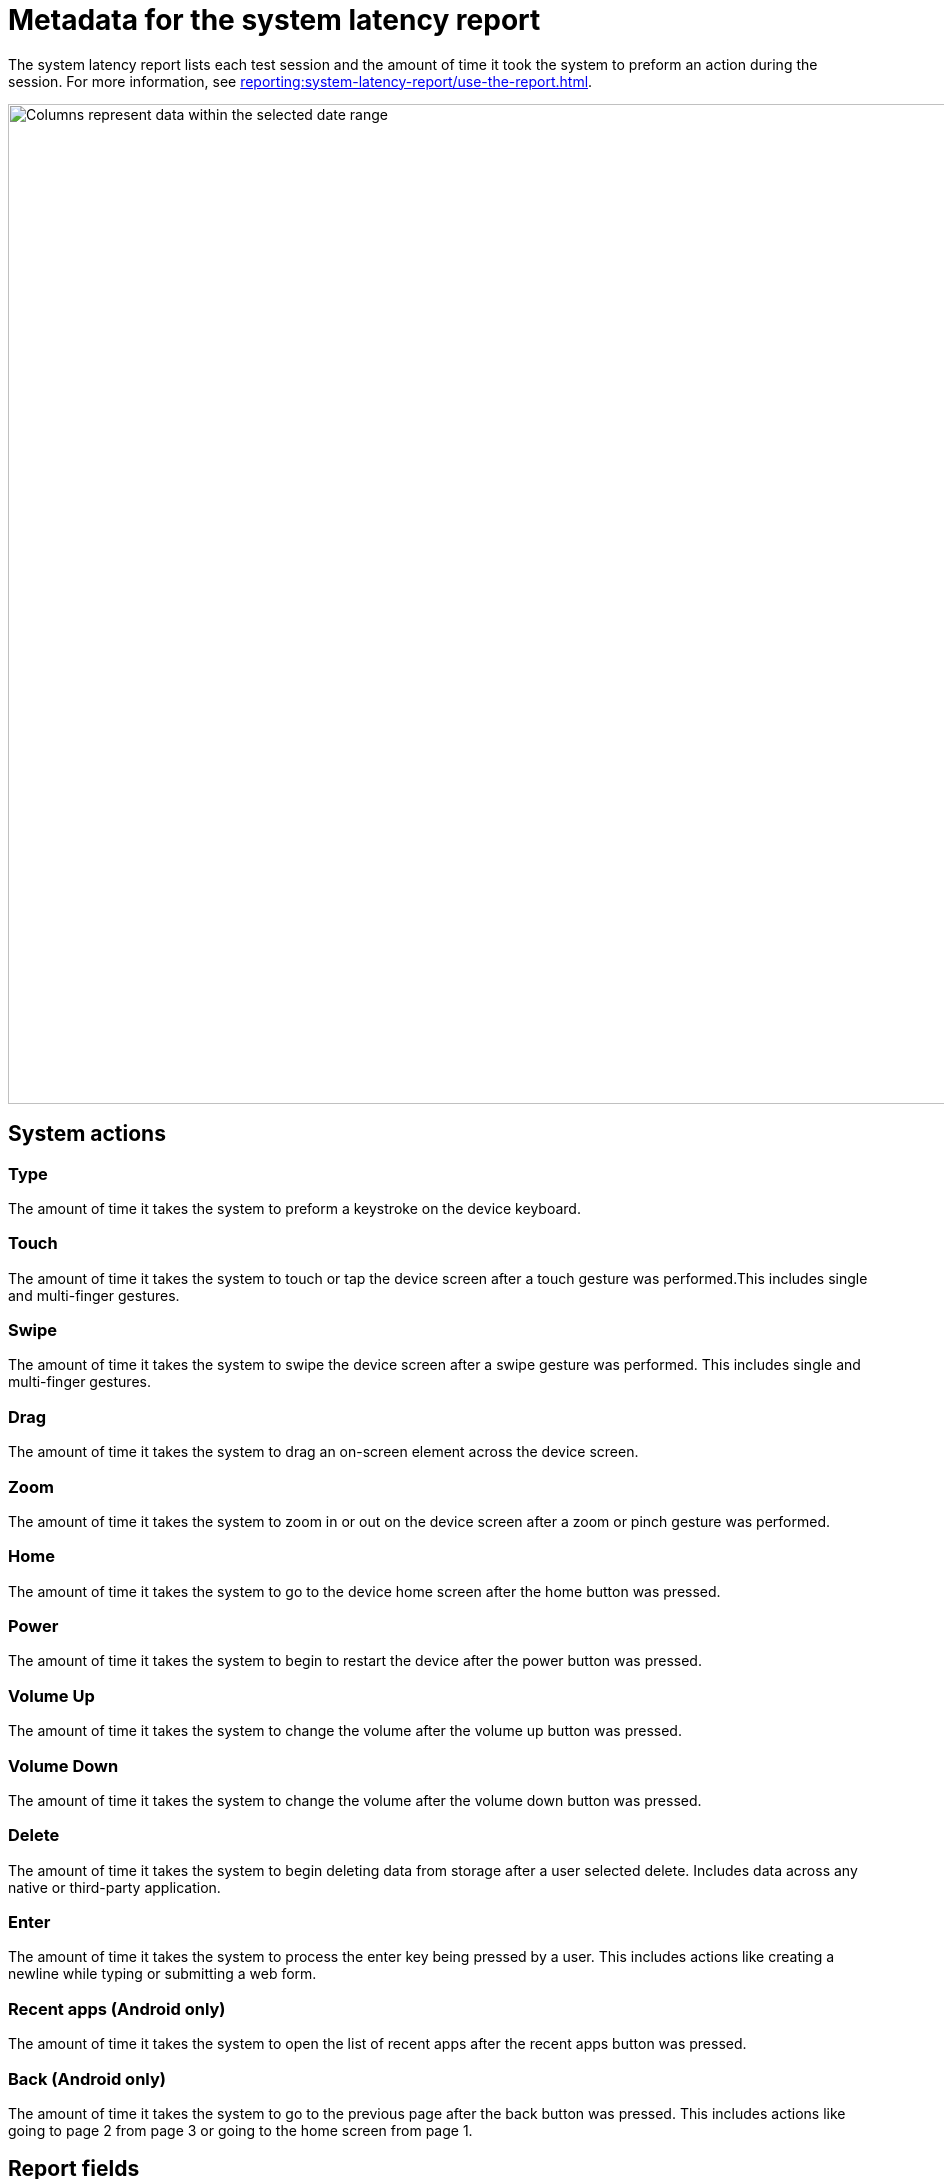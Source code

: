 = Metadata for the system latency report
:navtitle: Report metadata

The system latency report lists each test session and the amount of time it took the system to preform an action during the session. For more information, see xref:reporting:system-latency-report/use-the-report.adoc[].

image:reporting:columns-context.png[width=1000,alt="Columns represent data within the selected date range"]

== System actions

=== Type

The amount of time it takes the system to preform a keystroke on the device keyboard.

=== Touch

The amount of time it takes the system to touch or tap the device screen after a touch gesture was performed.This includes single and multi-finger gestures.

=== Swipe

The amount of time it takes the system to swipe the device screen after a swipe gesture was performed. This includes single and multi-finger gestures.

=== Drag

The amount of time it takes the system to drag an on-screen element across the device screen.

=== Zoom

The amount of time it takes the system to zoom in or out on the device screen after a zoom or pinch gesture was performed.

=== Home

The amount of time it takes the system to go to the device home screen after the home button was pressed.

=== Power

The amount of time it takes the system to begin to restart the device after the power button was pressed.

=== Volume Up

The amount of time it takes the system to change the volume after the volume up button was pressed.

=== Volume Down

The amount of time it takes the system to change the volume after the volume down button was pressed.

=== Delete

The amount of time it takes the system to begin deleting data from storage after a user selected delete. Includes data across any native or third-party application.

=== Enter

The amount of time it takes the system to process the enter key being pressed by a user. This includes actions like creating a newline while typing or submitting a web form.

=== Recent apps (Android only)

The amount of time it takes the system to open the list of recent apps after the recent apps button was pressed.

=== Back (Android only)

The amount of time it takes the system to go to the previous page after the back button was pressed. This includes actions like going to page 2 from page 3 or going to the home screen from page 1.

== Report fields

=== Connection

The network connection type of the test sessions.

=== Location

The physical location of the test sessions.

=== deviceShare

The number of sessions using deviceShare.

=== Session info

A list of all sessions, grouped by deviceShare ID. Select the session ID to open the xref:session-explorer:manage-sessions.adoc[session overview].

=== Average (ms)

The average latency time of a session in milliseconds.

=== Minimum (ms)

The minimum latency time of a session in milliseconds.

=== Maximum (ms)

The maximum latency time of a session in milliseconds.

=== Median (ms)

The median latency time of a session in milliseconds.
